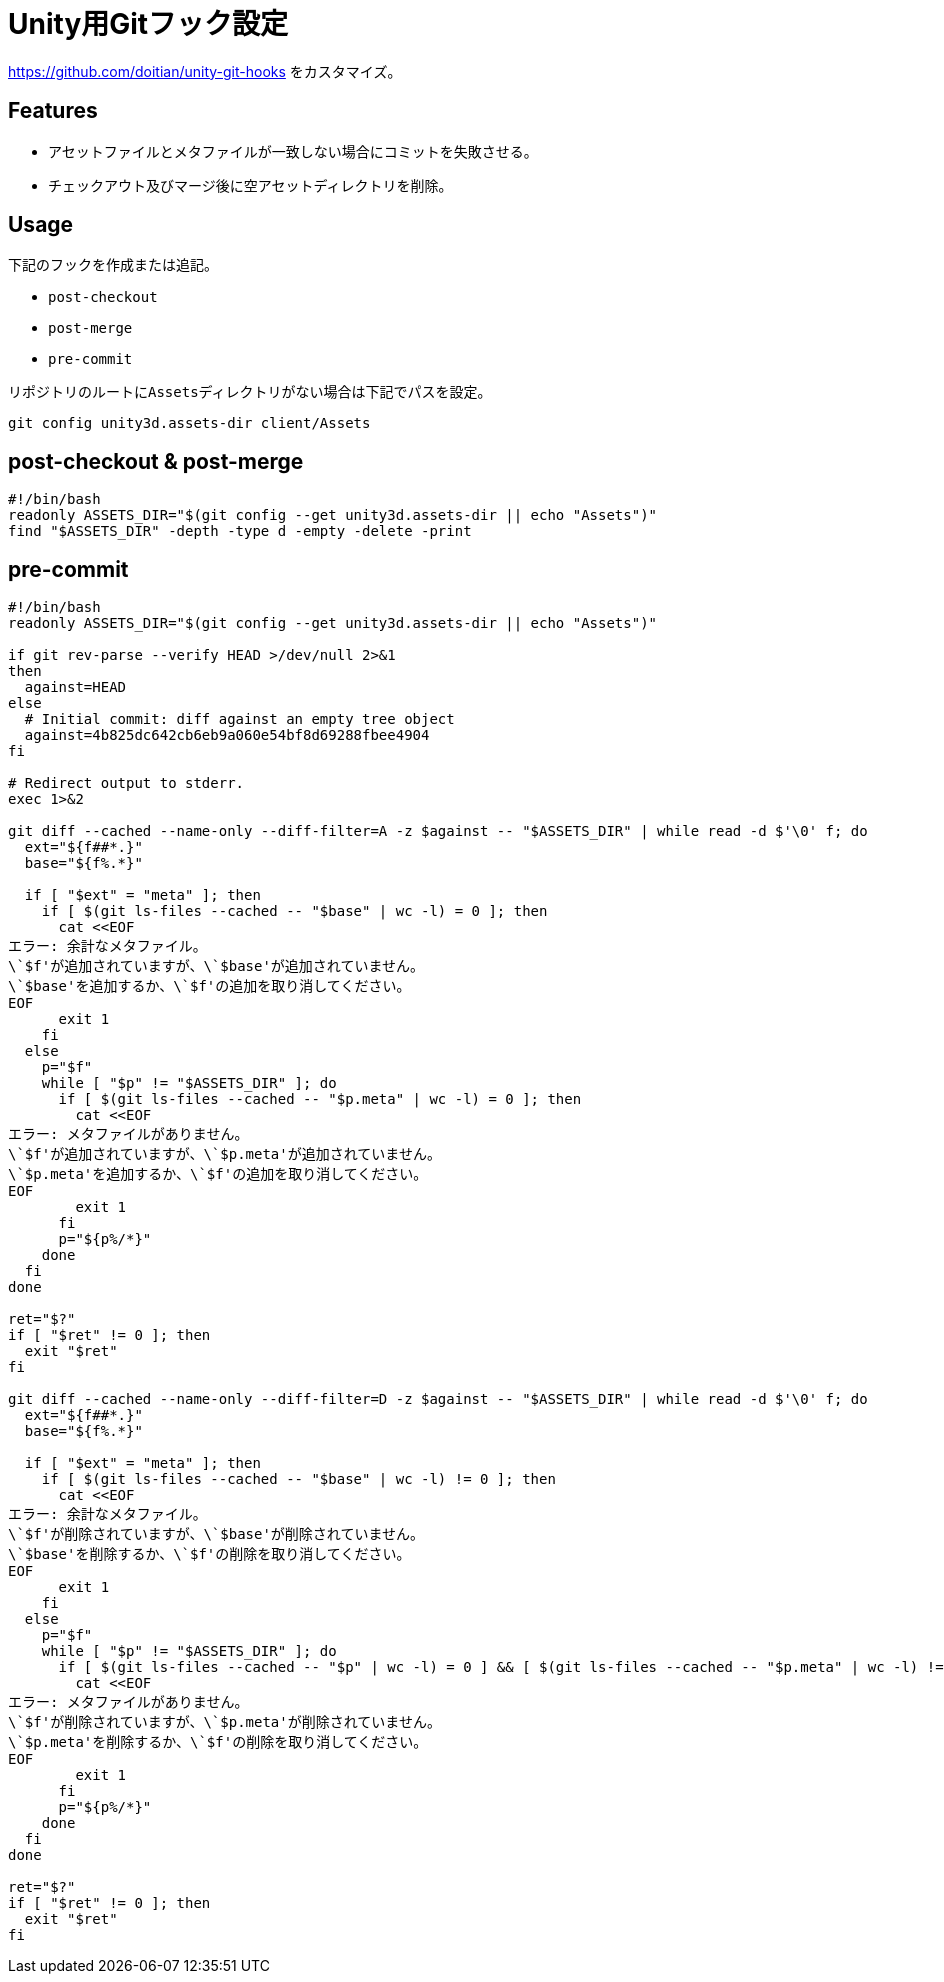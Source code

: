 = Unity用Gitフック設定

https://github.com/doitian/unity-git-hooks をカスタマイズ。

== Features

* アセットファイルとメタファイルが一致しない場合にコミットを失敗させる。
* チェックアウト及びマージ後に空アセットディレクトリを削除。

== Usage

下記のフックを作成または追記。

* `post-checkout`
* `post-merge`
* `pre-commit`

リポジトリのルートに``Assets``ディレクトリがない場合は下記でパスを設定。

[source, sh]
----
git config unity3d.assets-dir client/Assets
----

== post-checkout & post-merge

[source, bash]
----
#!/bin/bash
readonly ASSETS_DIR="$(git config --get unity3d.assets-dir || echo "Assets")"
find "$ASSETS_DIR" -depth -type d -empty -delete -print
----

== pre-commit

[source, bash]
----
#!/bin/bash
readonly ASSETS_DIR="$(git config --get unity3d.assets-dir || echo "Assets")"

if git rev-parse --verify HEAD >/dev/null 2>&1
then
  against=HEAD
else
  # Initial commit: diff against an empty tree object
  against=4b825dc642cb6eb9a060e54bf8d69288fbee4904
fi

# Redirect output to stderr.
exec 1>&2

git diff --cached --name-only --diff-filter=A -z $against -- "$ASSETS_DIR" | while read -d $'\0' f; do
  ext="${f##*.}"
  base="${f%.*}"

  if [ "$ext" = "meta" ]; then
    if [ $(git ls-files --cached -- "$base" | wc -l) = 0 ]; then
      cat <<EOF
エラー: 余計なメタファイル。
\`$f'が追加されていますが、\`$base'が追加されていません。
\`$base'を追加するか、\`$f'の追加を取り消してください。
EOF
      exit 1
    fi
  else
    p="$f"
    while [ "$p" != "$ASSETS_DIR" ]; do
      if [ $(git ls-files --cached -- "$p.meta" | wc -l) = 0 ]; then
        cat <<EOF
エラー: メタファイルがありません。
\`$f'が追加されていますが、\`$p.meta'が追加されていません。
\`$p.meta'を追加するか、\`$f'の追加を取り消してください。
EOF
        exit 1
      fi
      p="${p%/*}"
    done
  fi
done

ret="$?"
if [ "$ret" != 0 ]; then
  exit "$ret"
fi

git diff --cached --name-only --diff-filter=D -z $against -- "$ASSETS_DIR" | while read -d $'\0' f; do
  ext="${f##*.}"
  base="${f%.*}"

  if [ "$ext" = "meta" ]; then
    if [ $(git ls-files --cached -- "$base" | wc -l) != 0 ]; then
      cat <<EOF
エラー: 余計なメタファイル。
\`$f'が削除されていますが、\`$base'が削除されていません。
\`$base'を削除するか、\`$f'の削除を取り消してください。
EOF
      exit 1
    fi
  else
    p="$f"
    while [ "$p" != "$ASSETS_DIR" ]; do
      if [ $(git ls-files --cached -- "$p" | wc -l) = 0 ] && [ $(git ls-files --cached -- "$p.meta" | wc -l) != 0 ]; then
        cat <<EOF
エラー: メタファイルがありません。
\`$f'が削除されていますが、\`$p.meta'が削除されていません。
\`$p.meta'を削除するか、\`$f'の削除を取り消してください。
EOF
        exit 1
      fi
      p="${p%/*}"
    done
  fi
done

ret="$?"
if [ "$ret" != 0 ]; then
  exit "$ret"
fi
----

